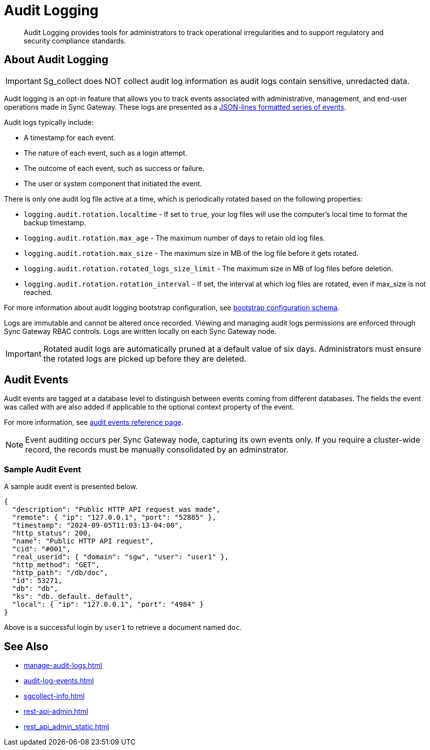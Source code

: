 = Audit Logging
:page-edition: Enterprise
:description: Audit Logging provides tools for administrators to track operational irregularities and to support regulatory and security compliance standards.

[abstract]
{description}

== About Audit Logging

IMPORTANT: Sg_collect does NOT collect audit log information as audit logs contain sensitive, unredacted data.

Audit logging is an opt-in feature that allows you to track events associated with administrative, management, and end-user operations made in Sync Gateway.
These logs are presented as a https://jsonlines.org/[JSON-lines formatted series of events].

Audit logs typically include:

* A timestamp for each event.

* The nature of each event, such as a login attempt.

* The outcome of each event, such as success or failure.

* The user or system component that initiated the event.

There is only one audit log file active at a time, which is periodically rotated based on the following properties:

* `logging.audit.rotation.localtime` - If set to `true`, your log files will use the computer's local time to format the backup timestamp.

* `logging.audit.rotation.max_age` - The maximum number of days to retain old log files.

* `logging.audit.rotation.max_size` - The maximum size in MB of the log file before it gets rotated.

* `logging.audit.rotation.rotated_logs_size_limit` - The maximum size in MB of log files before deletion.

* `logging.audit.rotation.rotation_interval` - If set, the interval at which log files are rotated, even if max_size is not reached.

For more information about audit logging bootstrap configuration, see xref:configuration-schema-bootstrap.adoc#logging-audit-audit_log_file_path[bootstrap configuration schema].

Logs are immutable and cannot be altered once recorded.
Viewing and managing audit logs permissions are enforced through Sync Gateway RBAC controls. 
Logs are written locally on each Sync Gateway node.

IMPORTANT: Rotated audit logs are automatically pruned at a default value of six days.
Administrators must ensure the rotated logs are picked up before they are deleted.

== Audit Events

Audit events are tagged at a database level to distinguish between events coming from different databases.
The fields the event was called with are also added if applicable to the optional context property of the event.

For more information, see xref:audit-log-events.adoc[audit events reference page].

NOTE: Event auditing occurs per Sync Gateway node, capturing its own events only.
If you require a cluster-wide record, the records must be manually consolidated by an adminstrator.

=== Sample Audit Event

A sample audit event is presented below.

[source, json]
----
{
  "description": "Public HTTP API request was made",
  "remote": { "ip": "127.0.0.1", "port": "52885" },
  "timestamp": "2024-09-05T11:03:13-04:00",
  "http_status": 200,
  "name": "Public HTTP API request",
  "cid": "#001",
  "real_userid": { "domain": "sgw", "user": "user1" },
  "http_method": "GET",
  "http_path": "/db/doc",
  "id": 53271,
  "db": "db",
  "ks": "db._default._default",
  "local": { "ip": "127.0.0.1", "port": "4984" }
}
----

Above is a successful login by `user1` to retrieve a document named `doc`.

== See Also

* xref:manage-audit-logs.adoc[]

* xref:audit-log-events.adoc[]

* xref:sgcollect-info.adoc[]

* xref:rest-api-admin.adoc[]

* xref:rest_api_admin_static.adoc[]
